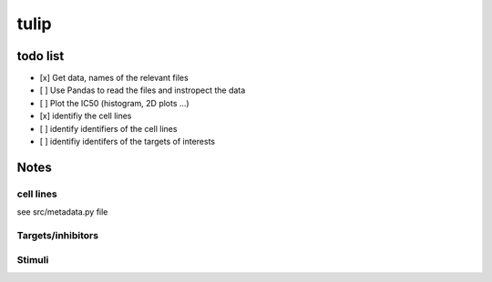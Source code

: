 tulip
#######

todo list
============


* [x] Get data, names of the relevant files
* [ ] Use Pandas to read the files and instropect the data
* [ ] Plot the IC50 (histogram, 2D plots ...)
* [x] identifiy the cell lines 
* [ ] identify identifiers of the cell lines
* [ ] identifiy identifers of the targets of interests




Notes
======

cell lines
--------------
see src/metadata.py file

Targets/inhibitors
------------------------

Stimuli 
-----------
